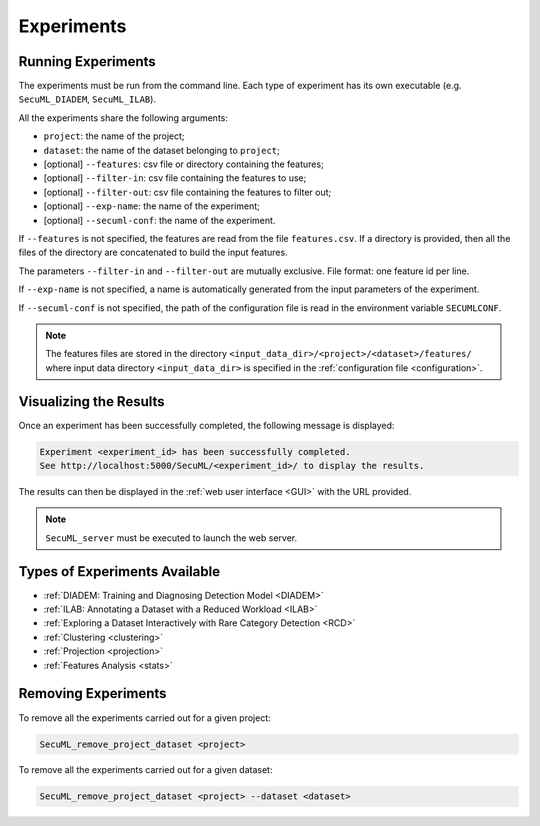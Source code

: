 .. _experiments:

Experiments
===========

.. _exp-params:

Running Experiments
-------------------
The experiments must be run from the command line.
Each type of experiment has its own executable
(e.g. ``SecuML_DIADEM``, ``SecuML_ILAB``).

All the experiments share the following arguments:

* ``project``: the name of the project;
* ``dataset``: the name of the dataset belonging to ``project``;
* [optional] ``--features``: csv file or directory containing the features;
* [optional] ``--filter-in``: csv file containing the features to use;
* [optional] ``--filter-out``: csv file containing the features to filter out;
* [optional] ``--exp-name``: the name of the experiment;
* [optional] ``--secuml-conf``: the name of the experiment.

If ``--features`` is not specified, the features are read from the file
``features.csv``.
If a directory is provided, then all the files of the directory are concatenated
to build the input features.

The parameters ``--filter-in`` and ``--filter-out`` are mutually exclusive.
File format: one feature id per line.

If ``--exp-name`` is not specified, a name is automatically generated from the
input parameters of the experiment.

If ``--secuml-conf`` is not specified, the path of the configuration file is
read in the environment variable ``SECUMLCONF``.

.. note::

  The features files are stored in the directory
  ``<input_data_dir>/<project>/<dataset>/features/`` where
  input data directory ``<input_data_dir>`` is specified in the
  :ref:`configuration file <configuration>`.

Visualizing the Results
-----------------------
Once an experiment has been successfully completed, the following message is
displayed:

.. code-block:: bash

  Experiment <experiment_id> has been successfully completed.
  See http://localhost:5000/SecuML/<experiment_id>/ to display the results.


The results can then be displayed in the :ref:`web user interface <GUI>` with
the URL provided.

.. note::

  ``SecuML_server`` must be executed to launch the web server.

Types of Experiments Available
------------------------------
* :ref:`DIADEM: Training and Diagnosing Detection Model <DIADEM>`
* :ref:`ILAB: Annotating a Dataset with a Reduced Workload <ILAB>`
* :ref:`Exploring a Dataset Interactively with Rare Category Detection <RCD>`
* :ref:`Clustering <clustering>`
* :ref:`Projection <projection>`
* :ref:`Features Analysis <stats>`

Removing Experiments
--------------------

To remove all the experiments carried out for a given project:

.. code-block:: bash

    SecuML_remove_project_dataset <project>

To remove all the experiments carried out for a given dataset:

.. code-block:: bash

    SecuML_remove_project_dataset <project> --dataset <dataset>
